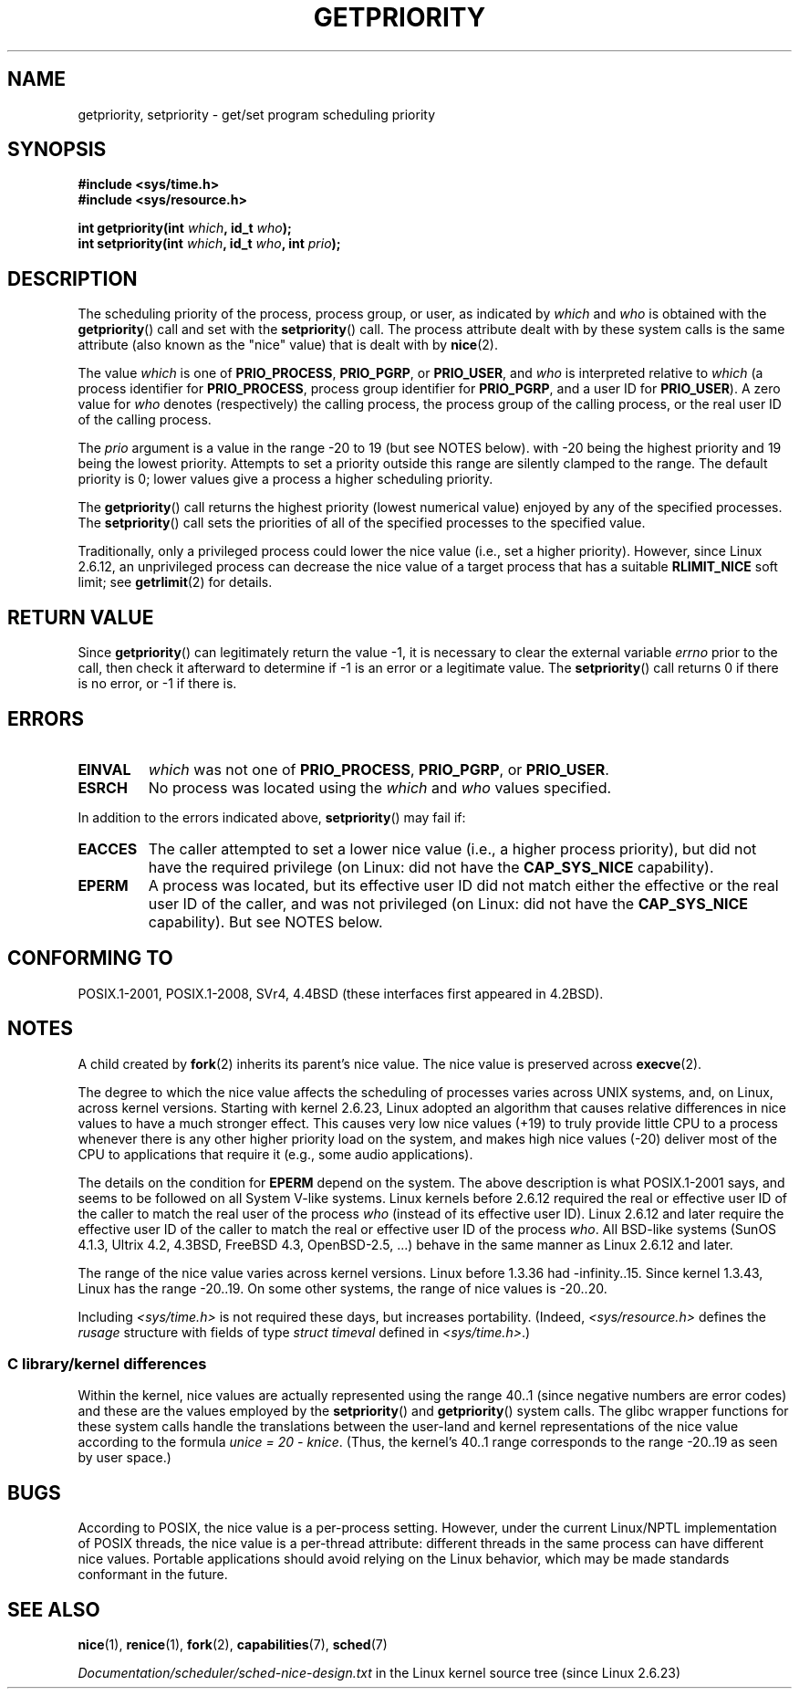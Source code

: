 .\" Copyright (c) 1980, 1991 The Regents of the University of California.
.\" All rights reserved.
.\"
.\" %%%LICENSE_START(BSD_4_CLAUSE_UCB)
.\" Redistribution and use in source and binary forms, with or without
.\" modification, are permitted provided that the following conditions
.\" are met:
.\" 1. Redistributions of source code must retain the above copyright
.\"    notice, this list of conditions and the following disclaimer.
.\" 2. Redistributions in binary form must reproduce the above copyright
.\"    notice, this list of conditions and the following disclaimer in the
.\"    documentation and/or other materials provided with the distribution.
.\" 3. All advertising materials mentioning features or use of this software
.\"    must display the following acknowledgement:
.\"	This product includes software developed by the University of
.\"	California, Berkeley and its contributors.
.\" 4. Neither the name of the University nor the names of its contributors
.\"    may be used to endorse or promote products derived from this software
.\"    without specific prior written permission.
.\"
.\" THIS SOFTWARE IS PROVIDED BY THE REGENTS AND CONTRIBUTORS ``AS IS'' AND
.\" ANY EXPRESS OR IMPLIED WARRANTIES, INCLUDING, BUT NOT LIMITED TO, THE
.\" IMPLIED WARRANTIES OF MERCHANTABILITY AND FITNESS FOR A PARTICULAR PURPOSE
.\" ARE DISCLAIMED.  IN NO EVENT SHALL THE REGENTS OR CONTRIBUTORS BE LIABLE
.\" FOR ANY DIRECT, INDIRECT, INCIDENTAL, SPECIAL, EXEMPLARY, OR CONSEQUENTIAL
.\" DAMAGES (INCLUDING, BUT NOT LIMITED TO, PROCUREMENT OF SUBSTITUTE GOODS
.\" OR SERVICES; LOSS OF USE, DATA, OR PROFITS; OR BUSINESS INTERRUPTION)
.\" HOWEVER CAUSED AND ON ANY THEORY OF LIABILITY, WHETHER IN CONTRACT, STRICT
.\" LIABILITY, OR TORT (INCLUDING NEGLIGENCE OR OTHERWISE) ARISING IN ANY WAY
.\" OUT OF THE USE OF THIS SOFTWARE, EVEN IF ADVISED OF THE POSSIBILITY OF
.\" SUCH DAMAGE.
.\" %%%LICENSE_END
.\"
.\"     @(#)getpriority.2	6.9 (Berkeley) 3/10/91
.\"
.\" Modified 1993-07-24 by Rik Faith <faith@cs.unc.edu>
.\" Modified 1996-07-01 by Andries Brouwer <aeb@cwi.nl>
.\" Modified 1996-11-06 by Eric S. Raymond <esr@thyrsus.com>
.\" Modified 2001-10-21 by Michael Kerrisk <mtk.manpages@gmail.com>
.\"    Corrected statement under EPERM to clarify privileges required
.\" Modified 2002-06-21 by Michael Kerrisk <mtk.manpages@gmail.com>
.\"    Clarified meaning of 0 value for 'who' argument
.\" Modified 2004-05-27 by Michael Kerrisk <mtk.manpages@gmail.com>
.\"
.TH GETPRIORITY 2 2016-07-17 "Linux" "Linux Programmer's Manual"
.SH NAME
getpriority, setpriority \- get/set program scheduling priority
.SH SYNOPSIS
.B #include <sys/time.h>
.br
.B #include <sys/resource.h>
.sp
.BI "int getpriority(int " which ", id_t " who );
.br
.BI "int setpriority(int " which ", id_t " who ", int " prio );
.SH DESCRIPTION
The scheduling priority of the process, process group, or user, as
indicated by
.I which
and
.I who
is obtained with the
.BR getpriority ()
call and set with the
.BR setpriority ()
call.
The process attribute dealt with by these system calls is
the same attribute (also known as the "nice" value) that is dealt with by
.BR nice (2).

The value
.I which
is one of
.BR PRIO_PROCESS ,
.BR PRIO_PGRP ,
or
.BR PRIO_USER ,
and
.I who
is interpreted relative to
.I which
(a process identifier for
.BR PRIO_PROCESS ,
process group
identifier for
.BR PRIO_PGRP ,
and a user ID for
.BR PRIO_USER ).
A zero value for
.I who
denotes (respectively) the calling process, the process group of the
calling process, or the real user ID of the calling process.

The
.I prio
argument is a value in the range \-20 to 19 (but see NOTES below).
with \-20 being the highest priority and 19 being the lowest priority.
Attempts to set a priority outside this range
are silently clamped to the range.
The default priority is 0;
lower values give a process a higher scheduling priority.

The
.BR getpriority ()
call returns the highest priority (lowest numerical value)
enjoyed by any of the specified processes.
The
.BR setpriority ()
call sets the priorities of all of the specified processes
to the specified value.

Traditionally, only a privileged process could lower the nice value
(i.e., set a higher priority).
However, since Linux 2.6.12, an unprivileged process can decrease
the nice value of a target process that has a suitable
.BR RLIMIT_NICE
soft limit; see
.BR getrlimit (2)
for details.
.SH RETURN VALUE
Since
.BR getpriority ()
can legitimately return the value \-1, it is necessary
to clear the external variable
.I errno
prior to the
call, then check it afterward to determine
if \-1 is an error or a legitimate value.
The
.BR setpriority ()
call returns 0 if there is no error, or
\-1 if there is.
.SH ERRORS
.TP
.B EINVAL
.I which
was not one of
.BR PRIO_PROCESS ,
.BR PRIO_PGRP ,
or
.BR PRIO_USER .
.TP
.B ESRCH
No process was located using the
.I which
and
.I who
values specified.
.PP
In addition to the errors indicated above,
.BR setpriority ()
may fail if:
.TP
.B EACCES
The caller attempted to set a lower nice value
(i.e., a higher process priority), but did not
have the required privilege (on Linux: did not have the
.B CAP_SYS_NICE
capability).
.TP
.B EPERM
A process was located, but its effective user ID did not match
either the effective or the real user ID of the caller,
and was not privileged (on Linux: did not have the
.B CAP_SYS_NICE
capability).
But see NOTES below.
.SH CONFORMING TO
POSIX.1-2001, POSIX.1-2008,
SVr4, 4.4BSD (these interfaces first appeared in 4.2BSD).
.SH NOTES
A child created by
.BR fork (2)
inherits its parent's nice value.
The nice value is preserved across
.BR execve (2).

The degree to which the nice value affects the scheduling of
processes varies across UNIX systems, and,
on Linux, across kernel versions.
Starting with kernel 2.6.23, Linux adopted an algorithm that causes
relative differences in nice values to have a much stronger effect.
This causes very low nice values (+19) to truly provide little CPU
to a process whenever there is any other
higher priority load on the system,
and makes high nice values (\-20) deliver most of the CPU to applications
that require it (e.g., some audio applications).

The details on the condition for
.B EPERM
depend on the system.
The above description is what POSIX.1-2001 says, and seems to be followed on
all System\ V-like systems.
Linux kernels before 2.6.12 required the real or
effective user ID of the caller to match
the real user of the process \fIwho\fP (instead of its effective user ID).
Linux 2.6.12 and later require
the effective user ID of the caller to match
the real or effective user ID of the process \fIwho\fP.
All BSD-like systems (SunOS 4.1.3, Ultrix 4.2,
4.3BSD, FreeBSD 4.3, OpenBSD-2.5, ...) behave in the same
manner as Linux 2.6.12 and later.
.LP
The range of the nice value varies across kernel versions.
Linux before 1.3.36 had \-infinity..15.
Since kernel 1.3.43, Linux has the range \-20..19.
On some other systems, the range of nice values is \-20..20.

Including
.I <sys/time.h>
is not required these days, but increases portability.
(Indeed,
.I <sys/resource.h>
defines the
.I rusage
structure with fields of type
.I struct timeval
defined in
.IR <sys/time.h> .)
.\"
.SS C library/kernel differences
Within the kernel, nice values are actually represented
using the range 40..1
(since negative numbers are error codes) and these are the values
employed by the
.BR setpriority ()
and
.BR getpriority ()
system calls.
The glibc wrapper functions for these system calls handle the
translations between the user-land and kernel representations
of the nice value according to the formula
.IR "unice\ =\ 20\ \-\ knice" .
(Thus, the kernel's 40..1 range corresponds to the
range \-20..19 as seen by user space.)
.SH BUGS
According to POSIX, the nice value is a per-process setting.
However, under the current Linux/NPTL implementation of POSIX threads,
the nice value is a per-thread attribute:
different threads in the same process can have different nice values.
Portable applications should avoid relying on the Linux behavior,
which may be made standards conformant in the future.
.SH SEE ALSO
.BR nice (1),
.BR renice (1),
.BR fork (2),
.BR capabilities (7),
.BR sched (7)

.I Documentation/scheduler/sched-nice-design.txt
in the Linux kernel source tree (since Linux 2.6.23)
